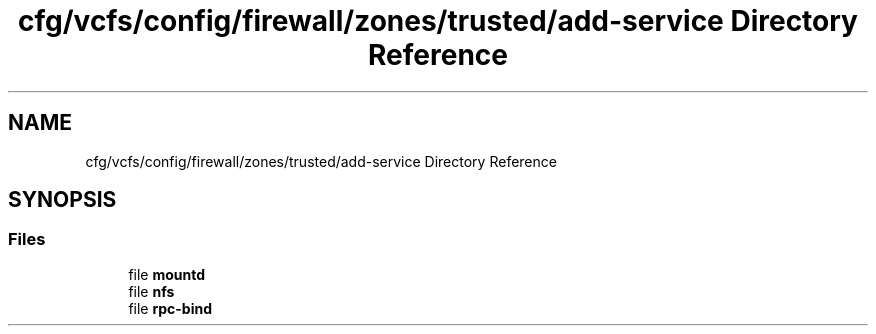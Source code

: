 .TH "cfg/vcfs/config/firewall/zones/trusted/add-service Directory Reference" 3 "Wed Apr 15 2020" "HPC Collaboratory" \" -*- nroff -*-
.ad l
.nh
.SH NAME
cfg/vcfs/config/firewall/zones/trusted/add-service Directory Reference
.SH SYNOPSIS
.br
.PP
.SS "Files"

.in +1c
.ti -1c
.RI "file \fBmountd\fP"
.br
.ti -1c
.RI "file \fBnfs\fP"
.br
.ti -1c
.RI "file \fBrpc\-bind\fP"
.br
.in -1c
